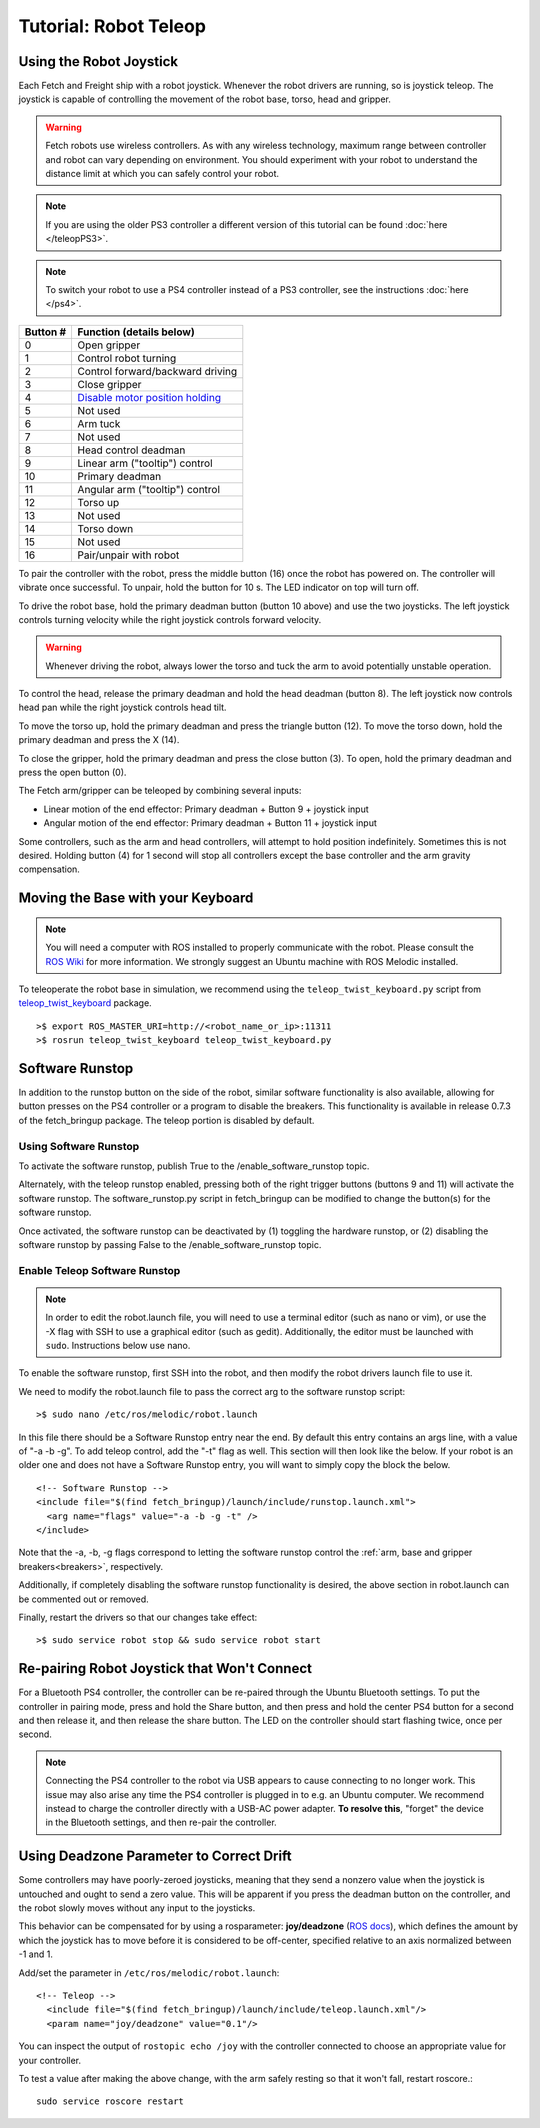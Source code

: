 Tutorial: Robot Teleop
======================

Using the Robot Joystick
------------------------
.. embed-teleop-start

Each Fetch and Freight ship with a robot joystick.
Whenever the robot drivers are running, so is joystick teleop.
The joystick is capable of controlling the movement of the robot
base, torso, head and gripper.

.. warning:: Fetch robots use wireless controllers. As with any wireless
   technology, maximum range between controller and robot can vary
   depending on environment. You should experiment with your robot to
   understand the distance limit at which you can safely control your robot.

.. note:: If you are using the older PS3 controller a different
   version of this tutorial can be found :doc:`here </teleopPS3>`.

.. note:: To switch your robot to use a PS4 controller instead of
   a PS3 controller, see the instructions :doc:`here </ps4>`.

.. figure:: _static/ps4_numbered.png
   :width: 100%
   :align: center
   :figclass: align-centered

.. figure:: _static/ps4_numbered2.png
   :width: 100%
   :align: center
   :figclass: align-centered

======== =================================
Button # Function (details below)
======== =================================
 0       Open gripper
 1       Control robot turning
 2       Control forward/backward driving
 3       Close gripper
 4       `Disable motor position holding <https://github.com/fetchrobotics/fetch_robots/blob/melodic-devel/fetch_bringup/scripts/controller_reset.py>`_
 5       Not used
 6       Arm tuck
 7       Not used
 8       Head control deadman
 9       Linear arm ("tooltip") control
 10      Primary deadman
 11      Angular arm ("tooltip") control
 12      Torso up
 13      Not used
 14      Torso down
 15      Not used
 16      Pair/unpair with robot
======== =================================

To pair the controller with the robot, press the middle button (16) once
the robot has powered on.  The controller will vibrate once successful.
To unpair, hold the button for 10 s.  The LED indicator on top will turn off.

To drive the robot base, hold the primary deadman button (button 10
above) and use the two joysticks. The left joystick controls turning
velocity while the right joystick controls forward velocity.

.. warning::

    Whenever driving the robot, always lower the torso and tuck
    the arm to avoid potentially unstable operation.

To control the head, release the primary deadman and hold the head
deadman (button 8). The left joystick now controls head pan while the right
joystick controls head tilt.

To move the torso up, hold the primary deadman and press the triangle
button (12). To move the torso down, hold the primary deadman and press
the X (14).

To close the gripper, hold the primary deadman and press the close
button (3). To open, hold the primary deadman and press the open
button (0).

The Fetch arm/gripper can be teleoped by combining several inputs:

- Linear motion of the end effector: Primary deadman + Button 9 + joystick input
- Angular motion of the end effector: Primary deadman + Button 11 + joystick input

Some controllers, such as the arm and head controllers, will attempt to
hold position indefinitely. Sometimes this is not desired. Holding button (4)
for 1 second will stop all controllers except the base controller and
the arm gravity compensation.

Moving the Base with your Keyboard
----------------------------------

.. note::

   You will need a computer with ROS installed to properly
   communicate with the robot. Please consult the `ROS Wiki <http://wiki.ros.org/melodic/Installation>`_
   for more information. We strongly suggest an Ubuntu machine
   with ROS Melodic installed.

To teleoperate the robot base in simulation, we recommend
using the ``teleop_twist_keyboard.py`` script from
`teleop_twist_keyboard <http://wiki.ros.org/teleop_twist_keyboard>`_
package.

::

  >$ export ROS_MASTER_URI=http://<robot_name_or_ip>:11311
  >$ rosrun teleop_twist_keyboard teleop_twist_keyboard.py

.. _software_runstop:

.. embed-teleop-end

Software Runstop
----------------

In addition to the runstop button on the side of the robot, similar software
functionality is also available, allowing for button presses on the
PS4 controller or a program to disable the breakers.
This functionality is available in release 0.7.3 of the
fetch_bringup package. The teleop portion is disabled by default.

Using Software Runstop
~~~~~~~~~~~~~~~~~~~~~~

To activate the software runstop, publish True to the /enable_software_runstop
topic.

Alternately, with the teleop runstop enabled, pressing both of the right
trigger buttons (buttons 9 and 11) will activate the software runstop.
The software_runstop.py script in fetch_bringup can be modified to change
the button(s) for the software runstop.

Once activated, the software runstop can be deactivated by (1) toggling the
hardware runstop, or (2) disabling the software runstop by passing False to
the /enable_software_runstop topic.

Enable Teleop Software Runstop
~~~~~~~~~~~~~~~~~~~~~~~~~~~~~~

.. note::

   In order to edit the robot.launch file, you will
   need to use a terminal editor (such as nano or vim), or use the -X flag
   with SSH to use a graphical editor (such as gedit). Additionally, the editor
   must be launched with ``sudo``. Instructions below use nano.

To enable the software runstop, first SSH into the robot, and then
modify the robot drivers launch file to use it.

We need to modify the robot.launch file to pass the correct arg to the
software runstop script:

::

  >$ sudo nano /etc/ros/melodic/robot.launch

In this file there should be a Software Runstop entry near the end. By default
this entry contains an args line, with a value of "-a -b -g". To add teleop
control, add the "-t" flag as well. This section will then look like the below.
If your robot is an older one and does not have a Software Runstop entry,
you will want to simply copy the block the below.

::

  <!-- Software Runstop -->
  <include file="$(find fetch_bringup)/launch/include/runstop.launch.xml">
    <arg name="flags" value="-a -b -g -t" />
  </include>

Note that the -a, -b, -g flags correspond to letting the software runstop
control the :ref:`arm, base and gripper breakers<breakers>`,
respectively.

Additionally, if completely disabling the software runstop functionality is
desired, the above section in robot.launch can be commented out or removed.

Finally, restart the drivers so that our changes take effect:

::

  >$ sudo service robot stop && sudo service robot start


Re-pairing Robot Joystick that Won't Connect
--------------------------------------------

For a Bluetooth PS4 controller, the controller can be re-paired through the
Ubuntu Bluetooth settings.  To put the controller in pairing mode, press and
hold the Share button, and then press and hold the center PS4 button for a
second and then release it, and then release the share button.  The LED on
the controller should start flashing twice, once per second.

.. note:: Connecting the PS4 controller to the robot via USB appears to cause
   connecting to no longer work. This issue may also arise any time the PS4
   controller is plugged in to e.g. an Ubuntu computer.  We recommend instead to
   charge the controller directly with a USB-AC power adapter. **To resolve this**,
   "forget" the device in the Bluetooth settings, and then re-pair the controller.

Using Deadzone Parameter to Correct Drift
-----------------------------------------

Some controllers may have poorly-zeroed joysticks, meaning that they send a nonzero
value when the joystick is untouched and ought to send a zero value. This will be
apparent if you press the deadman button on the controller, and the robot slowly
moves without any input to the joysticks.

This behavior can be compensated for by using a rosparameter: **joy/deadzone**
(`ROS docs <http://wiki.ros.org/joy#Parameters>`__), which defines the amount by
which the joystick has to move before it is considered to be off-center, specified
relative to an axis normalized between -1 and 1.

Add/set the parameter in ``/etc/ros/melodic/robot.launch``::

  <!-- Teleop -->
    <include file="$(find fetch_bringup)/launch/include/teleop.launch.xml"/>
    <param name="joy/deadzone" value="0.1"/>

You can inspect the output of ``rostopic echo /joy`` with the controller
connected to choose an appropriate value for your controller.

To test a value after making the above change, with the arm safely resting
so that it won't fall, restart roscore.::

    sudo service roscore restart

